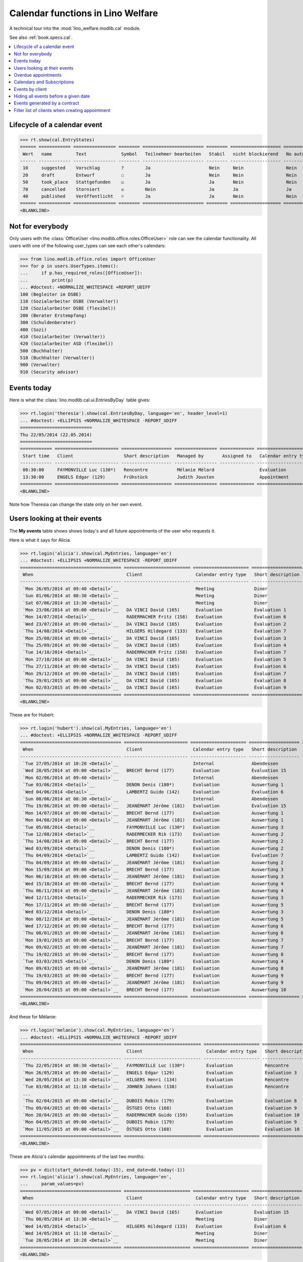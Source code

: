 .. doctest docs/specs/cal.rst
.. _welfare.specs.cal:

==================================
Calendar functions in Lino Welfare
==================================

.. doctest init:

    >>> from lino import startup
    >>> startup('lino_welfare.projects.eupen.settings.doctests')
    >>> from lino.api.doctest import *

    Repair database after uncomplete test run:
    >>> settings.SITE.site_config.update(hide_events_before=i2d(20140401))
    
A technical tour into the :mod:`lino_welfare.modlib.cal` module.

See also :ref:`book.specs.cal`.

.. contents::
   :local:



Lifecycle of a calendar event
=============================

>>> rt.show(cal.EntryStates)
====== ============ ================ ======== ======================= ======== =================== =========
 Wert   name         Text             Symbol   Teilnehmer bearbeiten   Stabil   nicht blockierend   No auto
------ ------------ ---------------- -------- ----------------------- -------- ------------------- ---------
 10     suggested    Vorschlag        ?        Ja                      Nein     Nein                Nein
 20     draft        Entwurf          ☐        Ja                      Nein     Nein                Nein
 50     took_place   Stattgefunden    ☑        Ja                      Ja       Nein                Nein
 70     cancelled    Storniert        ☒        Nein                    Ja       Ja                  Ja
 40     published    Veröffentlicht   ☼        Ja                      Ja       Nein                Nein
====== ============ ================ ======== ======================= ======== =================== =========
<BLANKLINE>


Not for everybody
=================

Only users with the :class:`OfficeUser
<lino.modlib.office.roles.OfficeUser>` role can see the calendar
functionality.  All users with one of the following user_types can see
each other's calendars:

>>> from lino.modlib.office.roles import OfficeUser
>>> for p in users.UserTypes.items():
...     if p.has_required_roles([OfficeUser]):
...         print(p)
... #doctest: +NORMALIZE_WHITESPACE +REPORT_UDIFF
100 (Begleiter im DSBE)
110 (Sozialarbeiter DSBE (Verwalter))
120 (Sozialarbeiter DSBE (flexibel))
200 (Berater Erstempfang)
300 (Schuldenberater)
400 (Sozi)
410 (Sozialarbeiter (Verwalter))
420 (Sozialarbeiter ASD (flexibel))
500 (Buchhalter)
510 (Buchhalter (Verwalter))
900 (Verwalter)
910 (Security advisor)




Events today
============

Here is what the :class:`lino.modlib.cal.ui.EntriesByDay` table gives:

>>> rt.login('theresia').show(cal.EntriesByDay, language='en', header_level=1)
... #doctest: +ELLIPSIS +NORMALIZE_WHITESPACE -REPORT_UDIFF
===========================
Thu 22/05/2014 (22.05.2014)
===========================
============ ======================== =================== ================ ============= ===================== ====== =================================
 Start time   Client                   Short description   Managed by       Assigned to   Calendar entry type   Room   Workflow
------------ ------------------------ ------------------- ---------------- ------------- --------------------- ------ ---------------------------------
 08:30:00     FAYMONVILLE Luc (130*)   Rencontre           Mélanie Mélard                 Evaluation                   [⚑] **Suggested** → [☼] [☑] [☒]
 13:30:00     ENGELS Edgar (129)       Frühstück           Judith Jousten                 Appointment                  [⚑] **Published** → [☑] [☒] [☐]
============ ======================== =================== ================ ============= ===================== ====== =================================
<BLANKLINE>


Note how Theresia can change the state only on her own event.

Users looking at their events
=============================

The **My events** table shows shows today's and all future
appointments of the user who requests it.

Here is what it says for Alicia.

>>> rt.login('alicia').show(cal.MyEntries, language='en')
... #doctest: +ELLIPSIS +NORMALIZE_WHITESPACE -REPORT_UDIFF
====================================== ========================= ===================== =================== =============================
 When                                   Client                    Calendar entry type   Short description   Workflow
-------------------------------------- ------------------------- --------------------- ------------------- -----------------------------
 `Mon 26/05/2014 at 09:40 <Detail>`__                             Meeting               Diner               **Draft** → [☼] [☒]
 `Sun 01/06/2014 at 08:30 <Detail>`__                             Meeting               Diner               **Suggested** → [☼] [☒]
 `Sat 07/06/2014 at 13:30 <Detail>`__                             Meeting               Diner               **Published** → [☒] [☐]
 `Mon 23/06/2014 at 09:00 <Detail>`__   DA VINCI David (165)      Evaluation            Évaluation 1        [▽] **Suggested** → [☼] [☒]
 `Mon 14/07/2014 <Detail>`__            RADERMACHER Fritz (158)   Evaluation            Évaluation 6        [▽] **Suggested** → [☼] [☒]
 `Wed 23/07/2014 at 09:00 <Detail>`__   DA VINCI David (165)      Evaluation            Évaluation 2        [▽] **Suggested** → [☼] [☒]
 `Thu 14/08/2014 <Detail>`__            HILGERS Hildegard (133)   Evaluation            Évaluation 7        [▽] **Suggested** → [☼] [☒]
 `Mon 25/08/2014 at 09:00 <Detail>`__   DA VINCI David (165)      Evaluation            Évaluation 3        [▽] **Suggested** → [☼] [☒]
 `Thu 25/09/2014 at 09:00 <Detail>`__   DA VINCI David (165)      Evaluation            Évaluation 4        [▽] **Suggested** → [☼] [☒]
 `Tue 14/10/2014 <Detail>`__            RADERMACHER Fritz (158)   Evaluation            Évaluation 7        [▽] **Suggested** → [☼] [☒]
 `Mon 27/10/2014 at 09:00 <Detail>`__   DA VINCI David (165)      Evaluation            Évaluation 5        [▽] **Suggested** → [☼] [☒]
 `Thu 27/11/2014 at 09:00 <Detail>`__   DA VINCI David (165)      Evaluation            Évaluation 6        [▽] **Suggested** → [☼] [☒]
 `Mon 29/12/2014 at 09:00 <Detail>`__   DA VINCI David (165)      Evaluation            Évaluation 7        [▽] **Suggested** → [☼] [☒]
 `Thu 29/01/2015 at 09:00 <Detail>`__   DA VINCI David (165)      Evaluation            Évaluation 8        [▽] **Suggested** → [☼] [☒]
 `Mon 02/03/2015 at 09:00 <Detail>`__   DA VINCI David (165)      Evaluation            Évaluation 9        [▽] **Suggested** → [☼] [☒]
====================================== ========================= ===================== =================== =============================
<BLANKLINE>



These are for Hubert:

>>> rt.login('hubert').show(cal.MyEntries, language='en')
... #doctest: +ELLIPSIS +NORMALIZE_WHITESPACE -REPORT_UDIFF
====================================== ======================== ===================== =================== =============================
 When                                   Client                   Calendar entry type   Short description   Workflow
-------------------------------------- ------------------------ --------------------- ------------------- -----------------------------
 `Tue 27/05/2014 at 10:20 <Detail>`__                            Internal              Abendessen          **Took place** → [☐]
 `Wed 28/05/2014 at 09:00 <Detail>`__   BRECHT Bernd (177)       Evaluation            Évaluation 15       [▽] **Suggested** → [☼] [☒]
 `Mon 02/06/2014 at 09:40 <Detail>`__                            Internal              Abendessen          **Draft** → [☼] [☒]
 `Tue 03/06/2014 <Detail>`__            DENON Denis (180*)       Evaluation            Auswertung 1        [▽] **Suggested** → [☼] [☒]
 `Wed 04/06/2014 <Detail>`__            LAMBERTZ Guido (142)     Evaluation            Évaluation 6        [▽] **Suggested** → [☼] [☒]
 `Sun 08/06/2014 at 08:30 <Detail>`__                            Internal              Abendessen          **Suggested** → [☼] [☒]
 `Thu 19/06/2014 at 09:00 <Detail>`__   JEANÉMART Jérôme (181)   Evaluation            Évaluation 15       [▽] **Suggested** → [☼] [☒]
 `Mon 14/07/2014 at 09:00 <Detail>`__   BRECHT Bernd (177)       Evaluation            Auswertung 1        [▽] **Suggested** → [☼] [☒]
 `Mon 04/08/2014 at 09:00 <Detail>`__   JEANÉMART Jérôme (181)   Evaluation            Auswertung 1        [▽] **Suggested** → [☼] [☒]
 `Tue 05/08/2014 <Detail>`__            FAYMONVILLE Luc (130*)   Evaluation            Auswertung 3        [▽] **Suggested** → [☼] [☒]
 `Tue 12/08/2014 <Detail>`__            RADERMECKER Rik (173)    Evaluation            Auswertung 2        [▽] **Suggested** → [☼] [☒]
 `Thu 14/08/2014 at 09:00 <Detail>`__   BRECHT Bernd (177)       Evaluation            Auswertung 2        [▽] **Suggested** → [☼] [☒]
 `Wed 03/09/2014 <Detail>`__            DENON Denis (180*)       Evaluation            Auswertung 2        [▽] **Suggested** → [☼] [☒]
 `Thu 04/09/2014 <Detail>`__            LAMBERTZ Guido (142)     Evaluation            Évaluation 7        [▽] **Suggested** → [☼] [☒]
 `Thu 04/09/2014 at 09:00 <Detail>`__   JEANÉMART Jérôme (181)   Evaluation            Auswertung 2        [▽] **Suggested** → [☼] [☒]
 `Mon 15/09/2014 at 09:00 <Detail>`__   BRECHT Bernd (177)       Evaluation            Auswertung 3        [▽] **Suggested** → [☼] [☒]
 `Mon 06/10/2014 at 09:00 <Detail>`__   JEANÉMART Jérôme (181)   Evaluation            Auswertung 3        [▽] **Suggested** → [☼] [☒]
 `Wed 15/10/2014 at 09:00 <Detail>`__   BRECHT Bernd (177)       Evaluation            Auswertung 4        [▽] **Suggested** → [☼] [☒]
 `Thu 06/11/2014 at 09:00 <Detail>`__   JEANÉMART Jérôme (181)   Evaluation            Auswertung 4        [▽] **Suggested** → [☼] [☒]
 `Wed 12/11/2014 <Detail>`__            RADERMECKER Rik (173)    Evaluation            Auswertung 3        [▽] **Suggested** → [☼] [☒]
 `Mon 17/11/2014 at 09:00 <Detail>`__   BRECHT Bernd (177)       Evaluation            Auswertung 5        [▽] **Suggested** → [☼] [☒]
 `Wed 03/12/2014 <Detail>`__            DENON Denis (180*)       Evaluation            Auswertung 3        [▽] **Suggested** → [☼] [☒]
 `Mon 08/12/2014 at 09:00 <Detail>`__   JEANÉMART Jérôme (181)   Evaluation            Auswertung 5        [▽] **Suggested** → [☼] [☒]
 `Wed 17/12/2014 at 09:00 <Detail>`__   BRECHT Bernd (177)       Evaluation            Auswertung 6        [▽] **Suggested** → [☼] [☒]
 `Thu 08/01/2015 at 09:00 <Detail>`__   JEANÉMART Jérôme (181)   Evaluation            Auswertung 6        [▽] **Suggested** → [☼] [☒]
 `Mon 19/01/2015 at 09:00 <Detail>`__   BRECHT Bernd (177)       Evaluation            Auswertung 7        [▽] **Suggested** → [☼] [☒]
 `Mon 09/02/2015 at 09:00 <Detail>`__   JEANÉMART Jérôme (181)   Evaluation            Auswertung 7        [▽] **Suggested** → [☼] [☒]
 `Thu 19/02/2015 at 09:00 <Detail>`__   BRECHT Bernd (177)       Evaluation            Auswertung 8        [▽] **Suggested** → [☼] [☒]
 `Tue 03/03/2015 <Detail>`__            DENON Denis (180*)       Evaluation            Auswertung 4        [▽] **Suggested** → [☼] [☒]
 `Mon 09/03/2015 at 09:00 <Detail>`__   JEANÉMART Jérôme (181)   Evaluation            Auswertung 8        [▽] **Suggested** → [☼] [☒]
 `Thu 19/03/2015 at 09:00 <Detail>`__   BRECHT Bernd (177)       Evaluation            Auswertung 9        [▽] **Suggested** → [☼] [☒]
 `Thu 09/04/2015 at 09:00 <Detail>`__   JEANÉMART Jérôme (181)   Evaluation            Auswertung 9        [▽] **Suggested** → [☼] [☒]
 `Mon 20/04/2015 at 09:00 <Detail>`__   BRECHT Bernd (177)       Evaluation            Auswertung 10       [▽] **Suggested** → [☼] [☒]
====================================== ======================== ===================== =================== =============================
<BLANKLINE>


And these for Mélanie:

>>> rt.login('melanie').show(cal.MyEntries, language='en')
... #doctest: +ELLIPSIS +NORMALIZE_WHITESPACE -REPORT_UDIFF
====================================== ============================= ===================== =================== =============================
 When                                   Client                        Calendar entry type   Short description   Workflow
-------------------------------------- ----------------------------- --------------------- ------------------- -----------------------------
 `Thu 22/05/2014 at 08:30 <Detail>`__   FAYMONVILLE Luc (130*)        Evaluation            Rencontre           **Suggested** → [☼] [☑] [☒]
 `Mon 26/05/2014 at 09:00 <Detail>`__   ENGELS Edgar (129)            Evaluation            Évaluation 3        [▽] **Suggested** → [☼] [☒]
 `Wed 28/05/2014 at 13:30 <Detail>`__   HILGERS Henri (134)           Evaluation            Rencontre           **Published** → [☒] [☐]
 `Tue 03/06/2014 at 11:10 <Detail>`__   JOHNEN Johann (138)           Evaluation            Rencontre           **Cancelled**
 ...
 `Thu 02/04/2015 at 09:00 <Detail>`__   DUBOIS Robin (179)            Evaluation            Évaluation 8        [▽] **Suggested** → [☼] [☒]
 `Thu 09/04/2015 at 09:00 <Detail>`__   ÖSTGES Otto (168)             Evaluation            Évaluation 9        [▽] **Suggested** → [☼] [☒]
 `Mon 20/04/2015 at 09:00 <Detail>`__   RADERMACHER Guido (159)       Evaluation            Évaluation 10       [▽] **Suggested** → [☼] [☒]
 `Mon 04/05/2015 at 09:00 <Detail>`__   DUBOIS Robin (179)            Evaluation            Évaluation 9        [▽] **Suggested** → [☼] [☒]
 `Mon 11/05/2015 at 09:00 <Detail>`__   ÖSTGES Otto (168)             Evaluation            Évaluation 10       [▽] **Suggested** → [☼] [☒]
====================================== ============================= ===================== =================== =============================
<BLANKLINE>


These are Alicia's calendar appointments of the last two months:

>>> pv = dict(start_date=dd.today(-15), end_date=dd.today(-1))
>>> rt.login('alicia').show(cal.MyEntries, language='en',
...     param_values=pv)
====================================== ========================= ===================== =================== =============================
 When                                   Client                    Calendar entry type   Short description   Workflow
-------------------------------------- ------------------------- --------------------- ------------------- -----------------------------
 `Wed 07/05/2014 at 09:00 <Detail>`__   DA VINCI David (165)      Evaluation            Évaluation 15       [▽] **Suggested** → [☑] [☒]
 `Thu 08/05/2014 at 13:30 <Detail>`__                             Meeting               Diner               **Published** → [☑] [☒] [☐]
 `Wed 14/05/2014 <Detail>`__            HILGERS Hildegard (133)   Evaluation            Évaluation 6        [▽] **Suggested** → [☑] [☒]
 `Wed 14/05/2014 at 11:10 <Detail>`__                             Meeting               Diner               **Cancelled**
 `Tue 20/05/2014 at 10:20 <Detail>`__                             Meeting               Diner               **Took place** → [☐]
====================================== ========================= ===================== =================== =============================
<BLANKLINE>



Overdue appointments
====================

>>> rt.login('alicia').show(cal.MyOverdueAppointments, language='en')
... #doctest: +ELLIPSIS +NORMALIZE_WHITESPACE -REPORT_UDIFF
============================================================================= ============================================================ ===================== =============================
 overview                                                                      Controlled by                                                Calendar entry type   Workflow
----------------------------------------------------------------------------- ------------------------------------------------------------ --------------------- -----------------------------
 `Évaluation 15 (07.04.2014 09:00) with RADERMACHER Alfons (153) <Detail>`__   `ISIP#17 (Alfons RADERMACHER) <Detail>`__                    Evaluation            [▽] **Suggested** → [☑] [☒]
 `Évaluation 14 (07.04.2014 09:00) with DA VINCI David (165) <Detail>`__       `ISIP#22 (David DA VINCI) <Detail>`__                        Evaluation            [▽] **Suggested** → [☑] [☒]
 `Évaluation 5 (14.04.2014) with RADERMACHER Fritz (158) <Detail>`__           `Art60§7 job supplyment#11 (Fritz RADERMACHER) <Detail>`__   Evaluation            [▽] **Suggested** → [☑] [☒]
 `Diner (02.05.2014 08:30) <Detail>`__                                                                                                      Meeting               **Suggested** → [☑] [☒]
 `Évaluation 15 (07.05.2014 09:00) with DA VINCI David (165) <Detail>`__       `ISIP#22 (David DA VINCI) <Detail>`__                        Evaluation            [▽] **Suggested** → [☑] [☒]
 `Évaluation 6 (14.05.2014) with HILGERS Hildegard (133) <Detail>`__           `Art60§7 job supplyment#5 (Hildegard HILGERS) <Detail>`__    Evaluation            [▽] **Suggested** → [☑] [☒]
============================================================================= ============================================================ ===================== =============================
<BLANKLINE>


Calendars and Subscriptions
===========================

A Calendar is a set of events that can be shown or hidden in the
Calendar Panel.

In Lino Welfare, we have one Calendar per User.  Or to be more
precise: 

- The :class:`User` model has a :attr:`calendar` field.

- The calendar of a calendar entry is indirectly defined by the
  Event's :attr:`user` field.

Two users can share a common calendar.  This is possible when two
colleagues really work together when receiving visitors.

A Subscription is when a given user decides that she wants to see the
calendar of another user.

Every user is, by default, subscribed to her own calendar.
For example, demo user `rolf` is automatically subscribed to the
following calendars:

>>> ses = rt.login('rolf')
>>> with translation.override('de'):
...    ses.show(cal.SubscriptionsByUser, ses.get_user()) #doctest: +ELLIPSIS +NORMALIZE_WHITESPACE
==== ========== ===========
 ID   Kalender   versteckt
---- ---------- -----------
 8    rolf       Nein
==== ========== ===========
<BLANKLINE>


Events by client
================

This table is special in that it shows not only events directly
related to the client (i.e. :attr:`Event.project` pointing to it) but
also those where this client is among the guests.

.. the following snippet finds examples of clients where this is the
   case

    >>> hb = settings.SITE.site_config.hide_events_before
    >>> from lino.utils import mti
    >>> candidates = set()
    >>> for obj in cal.Guest.objects.filter(event__start_date__gt=hb):
    ...     if obj.partner and obj.partner_id != obj.event.project_id:
    ...         if mti.get_child(obj.partner, pcsw.Client):
    ...             #print obj, obj.event.project_id, obj.partner_id
    ...             # candidates.add(obj.event.project_id)
    ...             candidates.add(obj.partner_id)
    >>> print sorted(candidates)
    []


>>> obj = pcsw.Client.objects.get(id=130)
>>> rt.show(cal.EntriesByClient, obj, header_level=1,
...     language="en", column_names="when_text user summary project")
...     #doctest: +SKIP
====================================================================
Calendar entries of FAYMONVILLE Luc (130*) (Dates 01.04.2014 to ...)
====================================================================
=========================== ================= ============== ========================
 When                        Managed by        Summary        Client
--------------------------- ----------------- -------------- ------------------------
 *Mon 05/05/2014*            Hubert Huppertz   Auswertung 2   FAYMONVILLE Luc (130*)
 *Tue 20/05/2014 at 09:40*   Judith Jousten    Interview      FAYMONVILLE Luc (130*)
 *Tue 05/08/2014*            Hubert Huppertz   Auswertung 3   FAYMONVILLE Luc (130*)
=========================== ================= ============== ========================
<BLANKLINE>

TODO: above example does not illustrate what this section wants to
show...


Hiding all events before a given date
=====================================

This database has :attr:`hide_events_before
<lino.modlib.system.SiteConfig.hide_events_before>` set to 2014-04-01.

>>> settings.SITE.site_config.hide_events_before
datetime.date(2014, 4, 1)
      


Events generated by a contract
==============================

>>> settings.SITE.site_config.update(hide_events_before=None)
>>> obj = isip.Contract.objects.get(id=18)
>>> rt.show(cal.EntriesByController, obj, header_level=1, language="en")
================================================
Calendar entries of ISIP#18 (Edgard RADERMACHER)
================================================
============================ =================== ================= ============= ===============
 When                         Short description   Managed by        Assigned to   Workflow
---------------------------- ------------------- ----------------- ------------- ---------------
 **Thu 07/02/2013 (09:00)**   Évaluation 1        Alicia Allmanns                 **Suggested**
 **Thu 07/03/2013 (09:00)**   Évaluation 2        Alicia Allmanns                 **Suggested**
 **Mon 08/04/2013 (09:00)**   Évaluation 3        Alicia Allmanns                 **Suggested**
 **Wed 08/05/2013 (09:00)**   Évaluation 4        Alicia Allmanns                 **Suggested**
 **Mon 10/06/2013 (09:00)**   Évaluation 5        Alicia Allmanns                 **Suggested**
 **Wed 10/07/2013 (09:00)**   Évaluation 6        Alicia Allmanns                 **Suggested**
 **Mon 12/08/2013 (09:00)**   Évaluation 7        Alicia Allmanns                 **Suggested**
 **Thu 12/09/2013 (09:00)**   Évaluation 8        Alicia Allmanns                 **Suggested**
 **Mon 14/10/2013 (09:00)**   Évaluation 9        Alicia Allmanns                 **Suggested**
 **Thu 14/11/2013 (09:00)**   Évaluation 10       Alicia Allmanns                 **Suggested**
============================ =================== ================= ============= ===============
<BLANKLINE>

After modifying :attr:`hide_events_before
<lino.modlib.system.SiteConfig.hide_events_before>` we must tidy up
and reset it in order to not disturb other test cases:

>>> settings.SITE.site_config.update(hide_events_before=i2d(20140401))

Filter list of clients when creating appointment
================================================

The "Client" field of a calendar entry in :ref:`welfare` has a
filtered choice list which shows only coached clients.  "Quand on veut
ajouter un rendez-vous dans le panneau "Rendez-vous aujourd'hui", la
liste déroulante pour le choix du bénéficiaire fait référence à la
liste de l'onglet CONTACTS --> BÉNÉFICIAIRES.  Nous souhaitons que la
liste de référence soit celle de l'onglet CPAS --> BÉNÉFICIAIRES.  En
effet, cette dernière ne reprend que les dossiers actifs (attribués
aux travailleurs sociaux)."

>>> show_choices('romain', '/choices/cal/AllEntries/project')
<br/>
AUSDEMWALD Alfons (116)
BRECHT Bernd (177)
COLLARD Charlotte (118)
DENON Denis (180*)
DOBBELSTEIN Dorothée (124)
DUBOIS Robin (179)
EMONTS Daniel (128)
EMONTS-GAST Erna (152)
ENGELS Edgar (129)
EVERS Eberhart (127)
FAYMONVILLE Luc (130*)
GROTECLAES Gregory (132)
HILGERS Hildegard (133)
JACOBS Jacqueline (137)
JEANÉMART Jérôme (181)
JONAS Josef (139)
KAIVERS Karl (141)
KELLER Karl (178)
LAMBERTZ Guido (142)
LAZARUS Line (144)
MALMENDIER Marc (146)
MEESSEN Melissa (147)
RADERMACHER Alfons (153)
RADERMACHER Christian (155)
RADERMACHER Edgard (157)
RADERMACHER Guido (159)
RADERMACHER Hedi (161)
RADERMECKER Rik (173)
DA VINCI David (165)
VAN VEEN Vincent (166)
ÖSTGES Otto (168)

